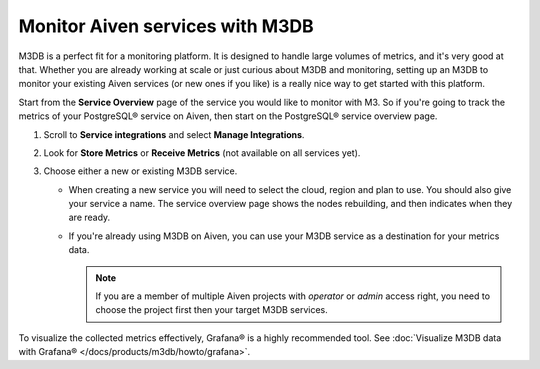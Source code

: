 Monitor Aiven services with M3DB
================================

M3DB is a perfect fit for a monitoring platform. It is designed to handle large volumes of metrics, and it's very good at that. Whether you are already working at scale or just curious about M3DB and monitoring, setting up an M3DB to monitor your existing Aiven services (or new ones if you like) is a really nice way to get started with this platform.

Start from the **Service Overview** page of the service you would like to monitor with M3. So if you're going to track the metrics of your PostgreSQL® service on Aiven, then start on the PostgreSQL® service overview page.

1. Scroll to **Service integrations** and select **Manage Integrations**. 
2. Look for **Store Metrics** or **Receive Metrics** (not available on all services yet).

3. Choose either a new or existing M3DB service.

   - When creating a new service you will need to select the cloud, region and plan to use. You should also give your service a name. The service overview page shows the nodes rebuilding, and then indicates when they are ready.
   - If you're already using M3DB on Aiven, you can use your M3DB service as a destination for your metrics data. 
   
     .. Note::
     
      If you are a member of multiple Aiven projects with *operator* or *admin* access right, you need to choose the project first then your target M3DB services.


To visualize the collected metrics effectively, Grafana® is a highly recommended tool. See :doc:`Visualize M3DB data with Grafana® </docs/products/m3db/howto/grafana>`.



